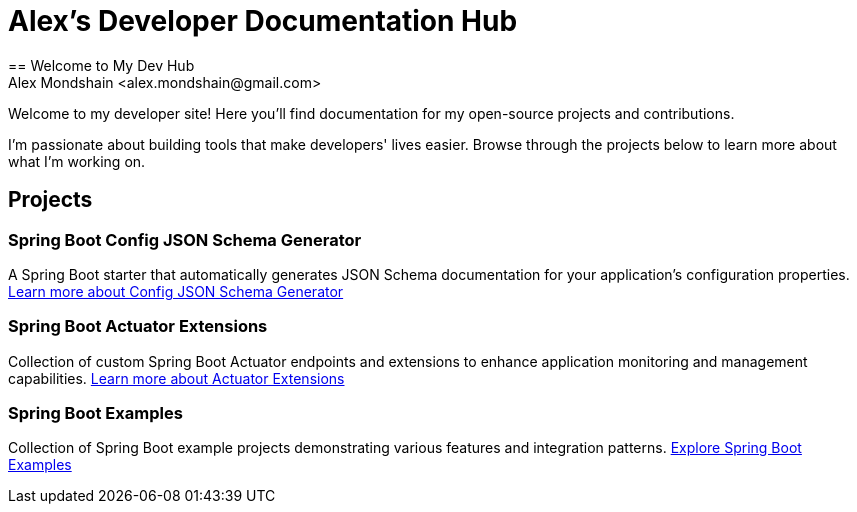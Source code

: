 [#_spring_boot_config_json_schema_generator]
[#_spring_boot_config_json_schema_generator]
= Alex's Developer Documentation Hub
:description: Documentation hub for open-source projects and contributions by Alex Mondshain
:keywords: spring boot, json schema, actuator extensions, documentation, open source
== Welcome to My Dev Hub
Alex Mondshain <alex.mondshain@gmail.com>

Welcome to my developer site!
Here you'll find documentation for my open-source projects and contributions.

I'm passionate about building tools that make developers' lives easier.
Browse through the projects below to learn more about what I'm working on.

== Projects

=== Spring Boot Config JSON Schema Generator

A Spring Boot starter that automatically generates JSON Schema documentation for your application's configuration properties.
link:/spring-boot-config-json-schema-starter/current/index.html[Learn more about Config JSON Schema Generator^]

=== Spring Boot Actuator Extensions

Collection of custom Spring Boot Actuator endpoints and extensions to enhance application monitoring and management capabilities.
link:/extensions/current/index.html[Learn more about Actuator Extensions^]

=== Spring Boot Examples

Collection of Spring Boot example projects demonstrating various features and integration patterns.
link:/spring-boot-playground/current/index.html[Explore Spring Boot Examples^]

